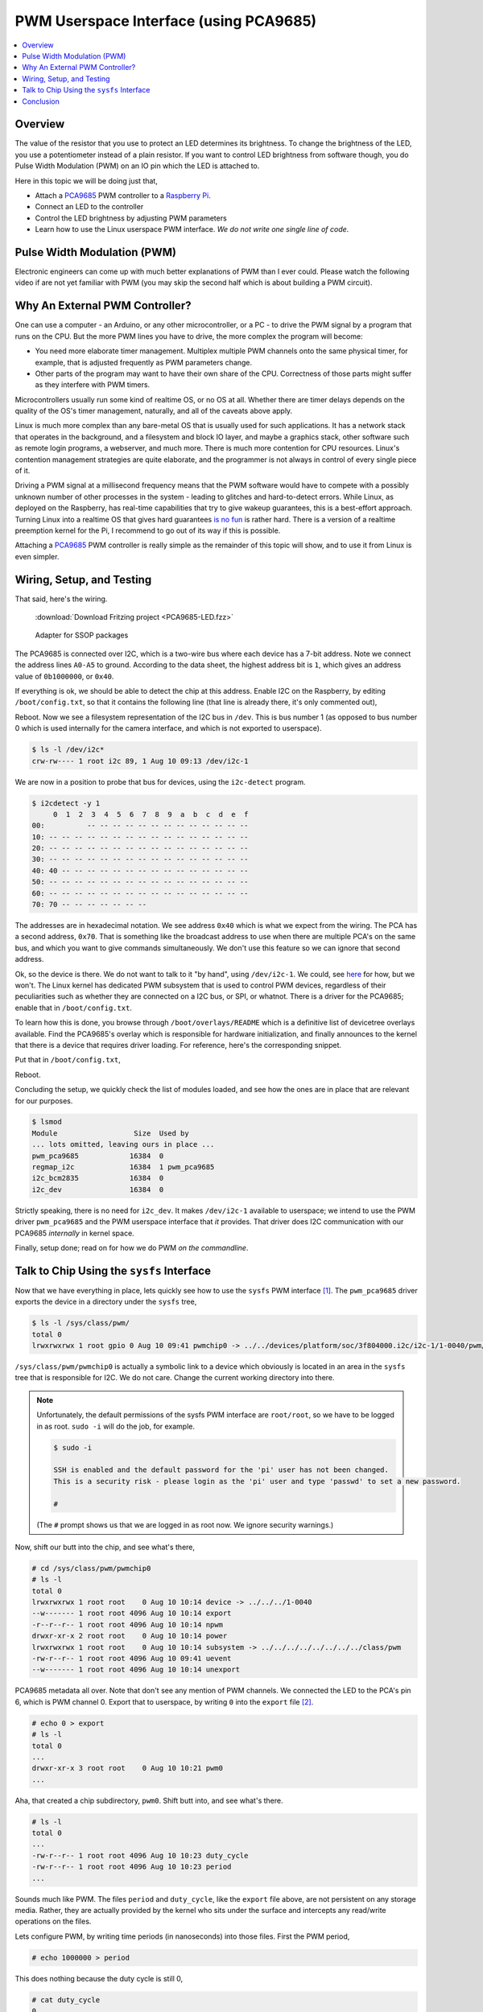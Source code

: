 .. meta::
   :description: Linux PWM Userspace Interface
   :keywords: linux, pwm, PCA9685, raspberry pi, raspi, pulse width
              modulation, realtime, userspace

PWM Userspace Interface (using PCA9685)
=======================================

.. ot-topic:: linux.hardware.pwm

.. contents::
   :local:

Overview
--------

The value of the resistor that you use to protect an LED determines
its brightness. To change the brightness of the LED, you use a
potentiometer instead of a plain resistor. If you want to control LED
brightness from software though, you do Pulse Width Modulation (PWM)
on an IO pin which the LED is attached to.

Here in this topic we will be doing just that,

* Attach a `PCA9685
  <https://www.nxp.com/docs/en/data-sheet/PCA9685.pdf>`__ PWM
  controller to a `Raspberry Pi <https://www.raspberrypi.org/>`__.
* Connect an LED to the controller
* Control the LED brightness by adjusting PWM parameters
* Learn how to use the Linux userspace PWM interface. *We do not write
  one single line of code*.

Pulse Width Modulation (PWM)
----------------------------

Electronic engineers can come up with much better explanations of PWM
than I ever could. Please watch the following video if are not yet
familiar with PWM (you may skip the second half which is about
building a PWM circuit).

.. raw:: html

   <iframe
       width="560" 
       height="315" 
       src="https://www.youtube.com/embed/YmPziPfaByw" 
       frameborder="0" 
       allow="accelerometer; autoplay; encrypted-media; gyroscope; picture-in-picture" 
       allowfullscreen>
   </iframe>

Why An External PWM Controller?
-------------------------------

One can use a computer - an Arduino, or any other microcontroller, or
a PC - to drive the PWM signal by a program that runs on the CPU. But
the more PWM lines you have to drive, the more complex the program
will become:

* You need more elaborate timer management. Multiplex multiple PWM
  channels onto the same physical timer, for example, that is adjusted
  frequently as PWM parameters change.
* Other parts of the program may want to have their own share of the
  CPU. Correctness of those parts might suffer as they interfere with
  PWM timers.

Microcontrollers usually run some kind of realtime OS, or no OS at
all. Whether there are timer delays depends on the quality of the OS's
timer management, naturally, and all of the caveats above apply.

Linux is much more complex than any bare-metal OS that is usually used
for such applications. It has a network stack that operates in the
background, and a filesystem and block IO layer, and maybe a graphics
stack, other software such as remote login programs, a webserver, and
much more. There is much more contention for CPU resources. Linux's
contention management strategies are quite elaborate, and the
programmer is not always in control of every single piece of it.

Driving a PWM signal at a millisecond frequency means that the PWM
software would have to compete with a possibly unknown number of other
processes in the system - leading to glitches and hard-to-detect
errors. While Linux, as deployed on the Raspberry, has real-time
capabilities that try to give wakeup guarantees, this is a best-effort
approach. Turning Linux into a realtime OS that gives hard guarantees
`is no fun <https://rt.wiki.kernel.org/index.php/Main_Page>`__ is
rather hard. There is a version of a realtime preemption kernel for
the Pi, I recommend to go out of its way if this is possible.

Attaching a `PCA9685
<https://www.nxp.com/docs/en/data-sheet/PCA9685.pdf>`__ PWM controller
is really simple as the remainder of this topic will show, and to use
it from Linux is even simpler.

Wiring, Setup, and Testing
--------------------------

That said, here's the wiring.

.. figure:: PCA9685-LED-small.png

   :download:`Download Fritzing project <PCA9685-LED.fzz>`

.. figure:: pca9685-adapter-small.jpg

   Adapter for SSOP packages

The PCA9685 is connected over I2C, which is a two-wire bus where each
device has a 7-bit address. Note we connect the address lines
``A0-A5`` to ground. According to the data sheet, the highest address
bit is ``1``, which gives an address value of ``0b1000000``, or
``0x40``. 

If everything is ok, we should be able to detect the chip at this
address. Enable I2C on the Raspberry, by editing ``/boot/config.txt``,
so that it contains the following line (that line is already there,
it's only commented out),

.. code-block:: console
   :caption: ``/boot/config.txt``

   dtparam=i2c_arm=on

Reboot. Now we see a filesystem representation of the I2C bus in
``/dev``. This is bus number 1 (as opposed to bus number 0 which is
used internally for the camera interface, and which is not exported to
userspace).

.. code-block:: console

   $ ls -l /dev/i2c*
   crw-rw---- 1 root i2c 89, 1 Aug 10 09:13 /dev/i2c-1

We are now in a position to probe that bus for devices, using the
``i2c-detect`` program.

.. code-block:: console

   $ i2cdetect -y 1
        0  1  2  3  4  5  6  7  8  9  a  b  c  d  e  f
   00:          -- -- -- -- -- -- -- -- -- -- -- -- -- 
   10: -- -- -- -- -- -- -- -- -- -- -- -- -- -- -- -- 
   20: -- -- -- -- -- -- -- -- -- -- -- -- -- -- -- -- 
   30: -- -- -- -- -- -- -- -- -- -- -- -- -- -- -- -- 
   40: 40 -- -- -- -- -- -- -- -- -- -- -- -- -- -- -- 
   50: -- -- -- -- -- -- -- -- -- -- -- -- -- -- -- -- 
   60: -- -- -- -- -- -- -- -- -- -- -- -- -- -- -- -- 
   70: 70 -- -- -- -- -- -- --                         

The addresses are in hexadecimal notation. We see address ``0x40``
which is what we expect from the wiring. The PCA has a second address,
``0x70``. That is something like the broadcast address to use when
there are multiple PCA's on the same bus, and which you want to give
commands simultaneously. We don't use this feature so we can ignore
that second address.

Ok, so the device is there. We do not want to talk to it "by hand",
using ``/dev/i2c-1``. We could, see `here
<https://www.kernel.org/doc/Documentation/i2c/dev-interface>`__ for
how, but we won't. The Linux kernel has dedicated PWM subsystem that
is used to control PWM devices, regardless of their peculiarities such
as whether they are connected on a I2C bus, or SPI, or whatnot. There
is a driver for the PCA9685; enable that in ``/boot/config.txt``.

To learn how this is done, you browse through
``/boot/overlays/README`` which is a definitive list of devicetree
overlays available. Find the PCA9685's overlay which is responsible
for hardware initialization, and finally announces to the kernel that
there is a device that requires driver loading. For reference, here's
the corresponding snippet.

.. code-block:: console
   :caption: ``/boot/overlays/README``

   Name:   i2c-pwm-pca9685a
   Info:   Adds support for an NXP PCA9685A I2C PWM controller on i2c_arm
   Load:   dtoverlay=i2c-pwm-pca9685a,<param>=<val>
   Params: addr                    I2C address of PCA9685A (default 0x40)

Put that in ``/boot/config.txt``,

.. code-block:: console
   :caption: ``/boot/config.txt``

   dtoverlay=i2c-pwm-pca9685a,addr=0x40

Reboot.

Concluding the setup, we quickly check the list of modules loaded, and
see how the ones are in place that are relevant for our purposes.

.. code-block:: console

   $ lsmod
   Module                  Size  Used by
   ... lots omitted, leaving ours in place ...
   pwm_pca9685            16384  0
   regmap_i2c             16384  1 pwm_pca9685
   i2c_bcm2835            16384  0
   i2c_dev                16384  0

Strictly speaking, there is no need for ``i2c_dev``. It makes
``/dev/i2c-1`` available to userspace; we intend to use the PWM driver
``pwm_pca9685`` and the PWM userspace interface that *it*
provides. That driver does I2C communication with our PCA9685
*internally* in kernel space.

Finally, setup done; read on for how we do PWM *on the commandline*.

Talk to Chip Using the ``sysfs`` Interface
------------------------------------------

Now that we have everything in place, lets quickly see how to use the
``sysfs`` PWM interface [#pwm-sysfs-doc]_. The ``pwm_pca9685`` driver
exports the device in a directory under the ``sysfs`` tree,

.. code-block:: console

   $ ls -l /sys/class/pwm/
   total 0
   lrwxrwxrwx 1 root gpio 0 Aug 10 09:41 pwmchip0 -> ../../devices/platform/soc/3f804000.i2c/i2c-1/1-0040/pwm/pwmchip0

``/sys/class/pwm/pwmchip0`` is actually a symbolic link to a device
which obviously is located in an area in the ``sysfs`` tree that is
responsible for I2C. We do not care. Change the current working
directory into there.

.. note::

   Unfortunately, the default permissions of the sysfs PWM interface
   are ``root/root``, so we have to be logged in as root. ``sudo -i``
   will do the job, for example.

   .. code-block:: console
   
      $ sudo -i
      
      SSH is enabled and the default password for the 'pi' user has not been changed.
      This is a security risk - please login as the 'pi' user and type 'passwd' to set a new password.
      
      # 

   (The ``#`` prompt shows us that we are logged in as root now. We
   ignore security warnings.)

Now, shift our butt into the chip, and see what's there,

.. code-block:: console

   # cd /sys/class/pwm/pwmchip0
   # ls -l
   total 0
   lrwxrwxrwx 1 root root    0 Aug 10 10:14 device -> ../../../1-0040
   --w------- 1 root root 4096 Aug 10 10:14 export
   -r--r--r-- 1 root root 4096 Aug 10 10:14 npwm
   drwxr-xr-x 2 root root    0 Aug 10 10:14 power
   lrwxrwxrwx 1 root root    0 Aug 10 10:14 subsystem -> ../../../../../../../../class/pwm
   -rw-r--r-- 1 root root 4096 Aug 10 09:41 uevent
   --w------- 1 root root 4096 Aug 10 10:14 unexport

PCA9685 metadata all over. Note that don't see any mention of PWM
channels. We connected the LED to the PCA's pin 6, which is PWM
channel 0. Export that to userspace, by writing ``0`` into the
``export`` file [#pwm-export]_.

.. code-block:: console

   # echo 0 > export 
   # ls -l 
   total 0
   ...
   drwxr-xr-x 3 root root    0 Aug 10 10:21 pwm0
   ...

Aha, that created a chip subdirectory, ``pwm0``. Shift butt into, and
see what's there.

.. code-block:: console

   # ls -l
   total 0
   ...
   -rw-r--r-- 1 root root 4096 Aug 10 10:23 duty_cycle
   -rw-r--r-- 1 root root 4096 Aug 10 10:23 period
   ...

Sounds much like PWM. The files ``period`` and ``duty_cycle``, like
the ``export`` file above, are not persistent on any storage
media. Rather, they are actually provided by the kernel who sits under
the surface and intercepts any read/write operations on the files.

Lets configure PWM, by writing time periods (in nanoseconds) into
those files. First the PWM period,

.. code-block:: console

   # echo 1000000 > period

This does nothing because the duty cycle is still 0,

.. code-block:: console

   # cat duty_cycle 
   0

Bring LED to full brightness,

.. code-block:: console

   # echo 1000000 > duty_cycle 

Dim it,

.. code-block:: console

   # echo 500000 > duty_cycle 
   # echo 400000 > duty_cycle 
   # echo 300000 > duty_cycle 
   ...

Fade it programmatically [#dim-not-linear]_,

.. code-block:: console

   # for d in 1000000 800000 600000 400000 200000 100000 50000 0; do
   >    echo $d > duty_cycle
   >    sleep 0.5
   > done
   #

All that in a video, for ultimate visual experience. Manual focus on
the camera is not easy to have though, I apologize.

.. raw:: html

   <iframe
       width="560" 
       height="315" 
       src="https://www.youtube.com/embed/9eh-qCKh1jw" 
       frameborder="0" 
       allow="accelerometer; autoplay; encrypted-media; gyroscope; picture-in-picture" 
       allowfullscreen>
   </iframe>

Conclusion
----------

Linux has a nice way of integrating hardware interfaces like I2C, PWM,
GPIO, and much more. The interfaces that the kenel devlopers created
go together very well with the good old UNIX paradigm: *everything is
a file.*

The PWM interface is just one of those interfaces; as you explore what
else can be done with Linux, you will encounter many interfaces that
are designed in this way. For me as a trainer, it is always a great
pleasure to show how easy it is to write a working prototype in no
time, requiring as little code and hardware experience as possible.

.. rubric:: Footnotes

.. [#pwm-sysfs-doc] As always, there is more. Read it up in `the
                    kernel documentation
                    <https://www.kernel.org/doc/html/latest/driver-api/pwm.html#using-pwms-with-the-sysfs-interface>`__
.. [#pwm-export] Channels are not exported by default. This is to
                 avoid conflicts with kernel driver which might have
                 grabbed the channel for their own purposes.
.. [#dim-not-linear] The brightness is not quite linear with the duty
		     cycle, this is why the values might look a bit
		     odd.
